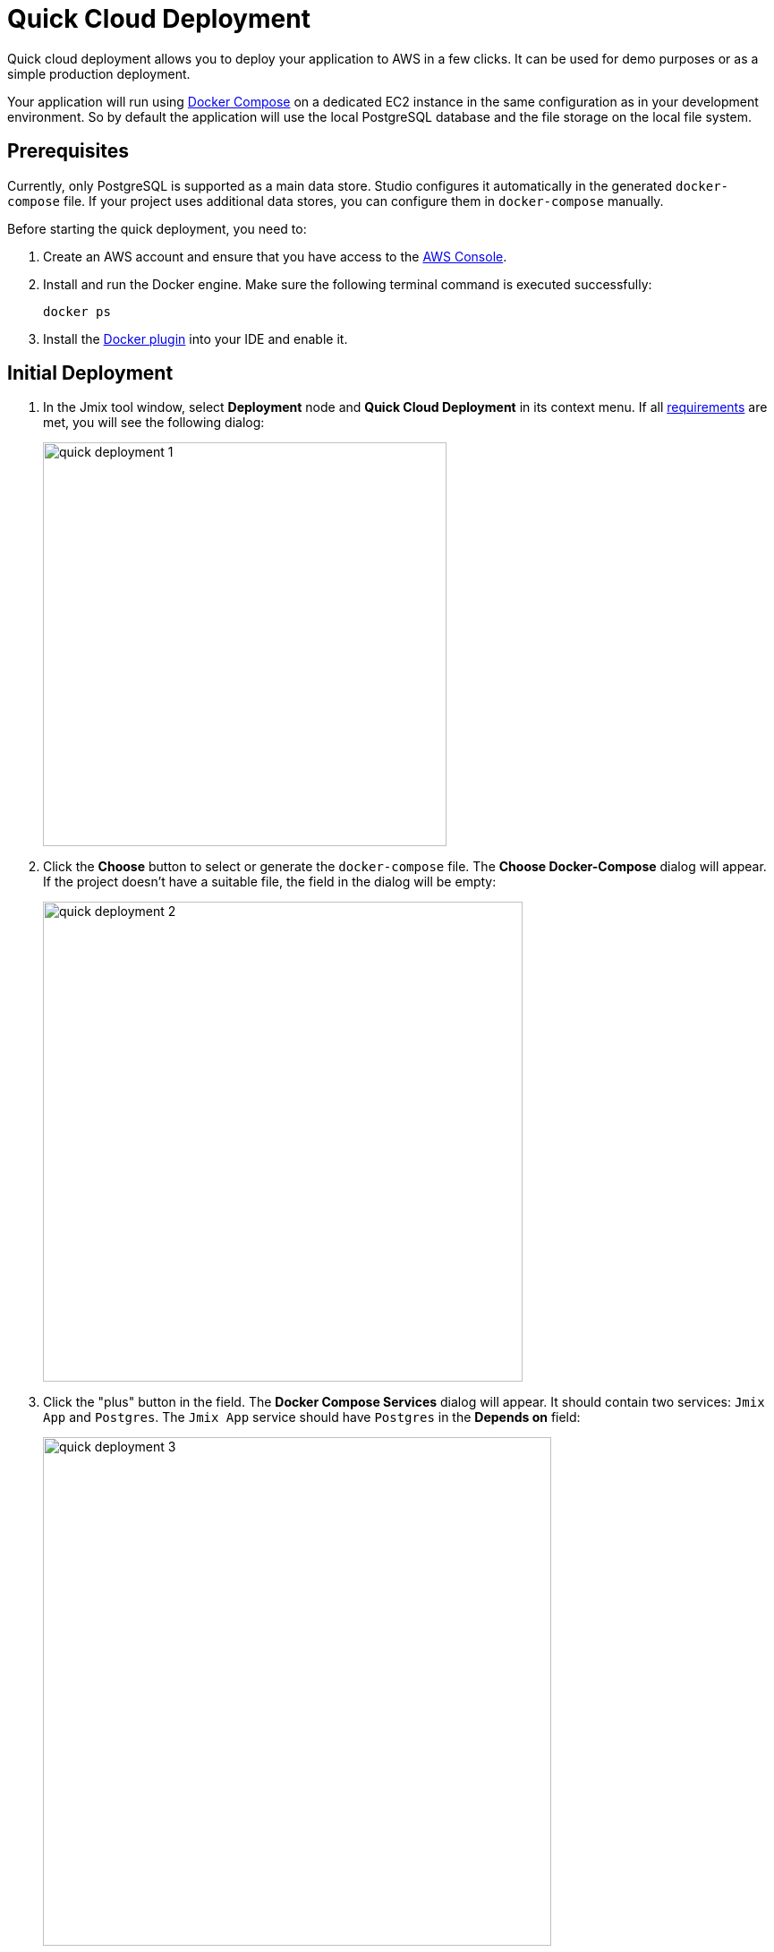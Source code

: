 = Quick Cloud Deployment
:page-aliases: aws-deployment.adoc

Quick cloud deployment allows you to deploy your application to AWS in a few clicks. It can be used for demo purposes or as a simple production deployment.

Your application will run using https://docs.docker.com/compose/[Docker Compose^] on a dedicated EC2 instance in the same configuration as in your development environment. So by default the application will use the local PostgreSQL database and the file storage on the local file system.

[[prerequisites]]
== Prerequisites

Currently, only PostgreSQL is supported as a main data store. Studio configures it automatically in the generated `docker-compose` file. If your project uses additional data stores, you can configure them in `docker-compose` manually.

Before starting the quick deployment, you need to:

. Create an AWS account and ensure that you have access to the https://console.aws.amazon.com/console/home[AWS Console^].

. Install and run the Docker engine. Make sure the following terminal command is executed successfully:
+
[source,bash,indent=0]
----
docker ps
----

. Install the https://plugins.jetbrains.com/plugin/7724-docker[Docker plugin^] into your IDE and enable it.

[[initial-deployment]]
== Initial Deployment

. In the Jmix tool window, select *Deployment* node and *Quick Cloud Deployment* in its context menu. If all <<prerequisites,requirements>> are met, you will see the following dialog:
+
image::quick-deployment/quick-deployment-1.png[align="center",width="451"]

. Click the *Choose* button to select or generate the `docker-compose` file. The *Choose Docker-Compose* dialog will appear. If the project doesn't have a suitable file, the field in the dialog will be empty:
+
image::quick-deployment/quick-deployment-2.png[align="center",width="536"]

. Click the "plus" button in the field. The *Docker Compose Services* dialog will appear. It should contain two services: `Jmix App` and `Postgres`. The `Jmix App` service should have `Postgres` in the *Depends on* field:
+
image::quick-deployment/quick-deployment-3.png[align="center",width="568"]

. Click *OK* in the *Docker Compose Services* to save the generated `docker-compose.yaml` file. The file path will be set to the field in the *Choose Docker-Compose* dialog. Click *OK* to select the file for the quick deployment.

. Click the *Start Deployment* button in the *Quick Cloud Deployment* dialog. The *Create AWS Deployment Configuration* dialog will appear:
+
image::quick-deployment/quick-deployment-4.png[align="center",width="795"]

. In the *Server* dropdown, select *Create new* option. The *AWS EC2 Instance* dialog will appear:
+
image::quick-deployment/quick-deployment-5.png[align="center",width="807"]

. Select a desired region and instance type. Provide your AWS credentials: you can either enter them directly in the dialog or set up an https://docs.aws.amazon.com/cli/latest/userguide/cli-configure-files.html[AWS CLI profile^] on your computer.

. Click *OK* to save the instance settings. Then click *Run* in the *Create AWS Deployment Configuration* dialog.

. The *Services* tool window opens and the deployment starts. It creates the EC2 instance, connects to it by SSH and installs Docker. Then it builds the application image and starts `docker-compose` on the EC2 instance.
+
You can watch the status in the output of the *AWS EC2 Instance -> AWS EC2 via Docker-compose* node.
+
image::quick-deployment/quick-deployment-6.png[align="center"]
+
⓵ - Overall deployment status. Note that `'AWS EC2 via Docker-compose' has been deployed successfully` message does not indicate that the application is already available at the designated URL. Look into the application log ⓶ to watch the application start.
+
⓶ - The application container log.
+
⓷ - The PostgreSQL container log.

. To open the application web interface in the browser, right-click on the *Deployment -> Servers -> AWS -> AWS EC2 Instance* node in the Jmix tool window and use the *Open Application in Browser* context menu action.

[[redeployment]]
== Redeployment

To rebuild and redeploy the application to the same cloud server, launch the `AWS EC2 Instance Deployment` run configuration created during initial deployment.

All data stored in the database and in the file storage will be preserved on redeployment thanks to the volume mappings defined in `docker-compose.yaml`. The data is actually stored outside containers in the EC2 instance file system.

To refresh the view of the container logs in the *Services* tool window, open context menu of the *AWS EC2 Docker <instance-id>* docker node and execute first *Disconnect*, then *Connect* commands.

[[maintenance]]
== Maintenance

You can connect to the running EC2 instance via SSH. To get the terminal command, select the *Deployment -> Servers -> AWS -> AWS EC2 Instance* node in the Jmix tool window and click *Connect to Server* in its context menu. Copy the provided command text and run it in your terminal.

To stop or terminate the EC2 instance, use corresponding actions in the context menu of the *Deployment -> Servers -> AWS -> AWS EC2 Instance* node.

CAUTION: Terminating the instance completely removes it, so all data of the application will be lost.
